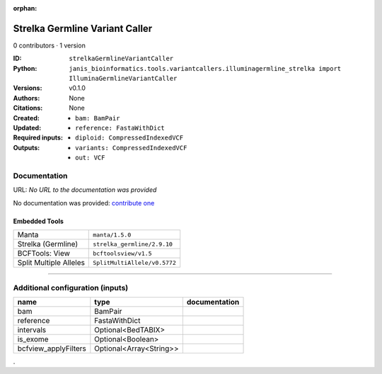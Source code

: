 :orphan:

Strelka Germline Variant Caller
==============================================================

0 contributors · 1 version

:ID: ``strelkaGermlineVariantCaller``
:Python: ``janis_bioinformatics.tools.variantcallers.illuminagermline_strelka import IlluminaGermlineVariantCaller``
:Versions: v0.1.0
:Authors: 
:Citations: 
:Created: None
:Updated: None
:Required inputs:
   - ``bam: BamPair``

   - ``reference: FastaWithDict``
:Outputs: 
   - ``diploid: CompressedIndexedVCF``

   - ``variants: CompressedIndexedVCF``

   - ``out: VCF``

Documentation
-------------

URL: *No URL to the documentation was provided*

No documentation was provided: `contribute one <https://github.com/PMCC-BioinformaticsCore/janis-bioinformatics>`_

Embedded Tools
***************

======================  ============================
Manta                   ``manta/1.5.0``
Strelka (Germline)      ``strelka_germline/2.9.10``
BCFTools: View          ``bcftoolsview/v1.5``
Split Multiple Alleles  ``SplitMultiAllele/v0.5772``
======================  ============================

------

Additional configuration (inputs)
---------------------------------

====================  =======================  ===============
name                  type                     documentation
====================  =======================  ===============
bam                   BamPair
reference             FastaWithDict
intervals             Optional<BedTABIX>
is_exome              Optional<Boolean>
bcfview_applyFilters  Optional<Array<String>>
====================  =======================  ===============

.
